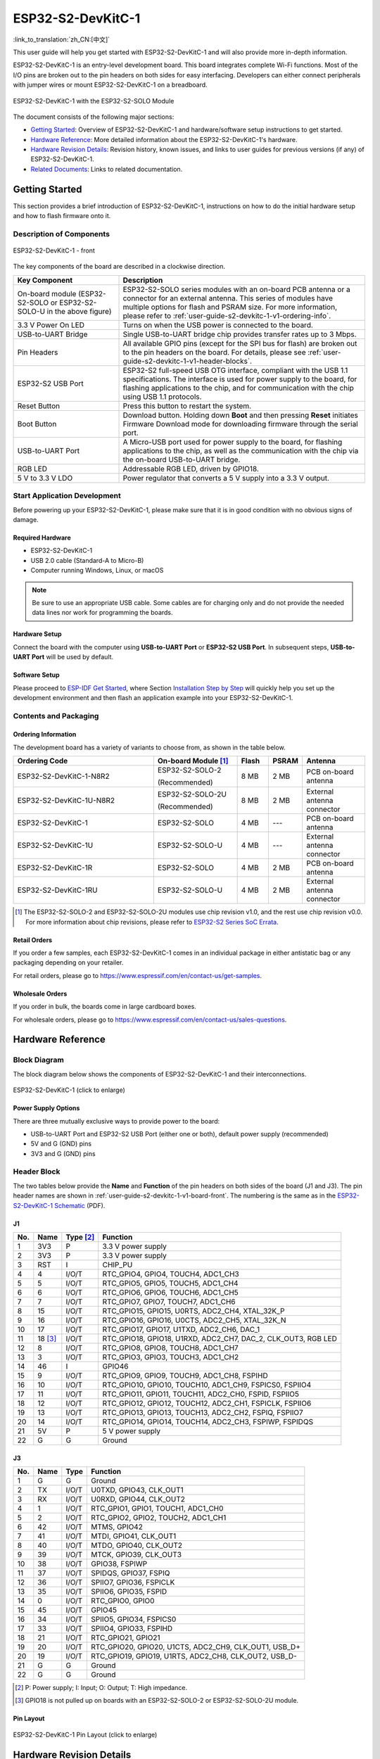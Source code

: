 ==================
ESP32-S2-DevKitC-1
==================

:link_to_translation:`zh_CN:[中文]`

This user guide will help you get started with ESP32-S2-DevKitC-1 and will also provide more in-depth information.

ESP32-S2-DevKitC-1 is an entry-level development board. This board integrates complete Wi-Fi functions. Most of the I/O pins are broken out to the pin headers on both sides for easy interfacing. Developers can either connect peripherals with jumper wires or mount ESP32-S2-DevKitC-1 on a breadboard.

.. figure:: ../../../_static/esp32-s2-devkitc-1-v1-isometric.png
    :align: center
    :alt: ESP32-S2-DevKitC-1 with the ESP32-S2-SOLO Module
    :figclass: align-center

    ESP32-S2-DevKitC-1 with the ESP32-S2-SOLO Module

The document consists of the following major sections:

- `Getting Started`_: Overview of ESP32-S2-DevKitC-1 and hardware/software setup instructions to get started.
- `Hardware Reference`_: More detailed information about the ESP32-S2-DevKitC-1's hardware.
- `Hardware Revision Details`_: Revision history, known issues, and links to user guides for previous versions (if any) of ESP32-S2-DevKitC-1.
- `Related Documents`_: Links to related documentation.


Getting Started
===============

This section provides a brief introduction of ESP32-S2-DevKitC-1, instructions on how to do the initial hardware setup and how to flash firmware onto it.


Description of Components
-------------------------

.. _user-guide-s2-devkitc-1-v1-board-front:

.. figure:: ../../../_static/esp32-s2-devkitc-1-v1-annotated-photo.png
    :align: center
    :alt: ESP32-S2-DevKitC-1 - front
    :figclass: align-center

    ESP32-S2-DevKitC-1 - front

The key components of the board are described in a clockwise direction.

.. list-table::
   :widths: 30 70
   :header-rows: 1

   * - Key Component
     - Description
   * - On-board module (ESP32-S2-SOLO or ESP32-S2-SOLO-U in the above figure)
     - ESP32-S2-SOLO series modules with an on-board PCB antenna or a connector for an external antenna. This series of modules have multiple options for flash and PSRAM size. For more information, please refer to :ref:`user-guide-s2-devkitc-1-v1-ordering-info`.
   * - 3.3 V Power On LED
     - Turns on when the USB power is connected to the board.
   * - USB-to-UART Bridge
     - Single USB-to-UART bridge chip provides transfer rates up to 3 Mbps.
   * - Pin Headers
     - All available GPIO pins (except for the SPI bus for flash) are broken out to the pin headers on the board. For details, please see :ref:`user-guide-s2-devkitc-1-v1-header-blocks`.
   * - ESP32-S2 USB Port
     - ESP32-S2 full-speed USB OTG interface, compliant with the USB 1.1 specifications. The interface is used for power supply to the board, for flashing applications to the chip, and for communication with the chip using USB 1.1 protocols.
   * - Reset Button
     - Press this button to restart the system.
   * - Boot Button
     - Download button. Holding down **Boot** and then pressing **Reset** initiates Firmware Download mode for downloading firmware through the serial port.
   * - USB-to-UART Port
     - A Micro-USB port used for power supply to the board, for flashing applications to the chip, as well as the communication with the chip via the on-board USB-to-UART bridge.
   * - RGB LED
     - Addressable RGB LED, driven by GPIO18.
   * - 5 V to 3.3 V LDO
     - Power regulator that converts a 5 V supply into a 3.3 V output.


Start Application Development
-----------------------------

Before powering up your ESP32-S2-DevKitC-1, please make sure that it is in good condition with no obvious signs of damage.


Required Hardware
^^^^^^^^^^^^^^^^^

- ESP32-S2-DevKitC-1
- USB 2.0 cable (Standard-A to Micro-B)
- Computer running Windows, Linux, or macOS

.. note::

  Be sure to use an appropriate USB cable. Some cables are for charging only and do not provide the needed data lines nor work for programming the boards.


Hardware Setup
^^^^^^^^^^^^^^

Connect the board with the computer using **USB-to-UART Port** or **ESP32-S2 USB Port**. In subsequent steps, **USB-to-UART Port** will be used by default.


Software Setup
^^^^^^^^^^^^^^

Please proceed to `ESP-IDF Get Started <https://docs.espressif.com/projects/esp-idf/en/latest/esp32s2/get-started/index.html>`_, where Section `Installation Step by Step <https://docs.espressif.com/projects/esp-idf/en/latest/esp32s2/get-started/index.html#get-started-step-by-step>`_ will quickly help you set up the development environment and then flash an application example into your ESP32-S2-DevKitC-1.


Contents and Packaging
----------------------

.. _user-guide-s2-devkitc-1-v1-ordering-info:

Ordering Information
^^^^^^^^^^^^^^^^^^^^

The development board has a variety of variants to choose from, as shown in the table below.

.. list-table::
   :header-rows: 1
   :widths: 41 24 9 8 18

   * - Ordering Code
     - On-board Module [#]_
     - Flash
     - PSRAM
     - Antenna
   * - ESP32-S2-DevKitC-1-N8R2
     - ESP32-S2-SOLO-2

       (Recommended)
     - 8 MB
     - 2 MB
     - PCB on-board antenna
   * - ESP32-S2-DevKitC-1U-N8R2
     - ESP32-S2-SOLO-2U

       (Recommended)
     - 8 MB
     - 2 MB
     - External antenna connector
   * - ESP32-S2-DevKitC-1
     - ESP32-S2-SOLO
     - 4 MB
     - ---
     - PCB on-board antenna
   * - ESP32-S2-DevKitC-1U
     - ESP32-S2-SOLO-U
     - 4 MB
     - ---
     - External antenna connector
   * - ESP32-S2-DevKitC-1R
     - ESP32-S2-SOLO
     - 4 MB
     - 2 MB
     - PCB on-board antenna
   * - ESP32-S2-DevKitC-1RU
     - ESP32-S2-SOLO-U
     - 4 MB
     - 2 MB
     - External antenna connector

.. [#] The ESP32-S2-SOLO-2 and ESP32-S2-SOLO-2U modules use chip revision v1.0, and the rest use chip revision v0.0. For more information about chip revisions, please refer to `ESP32-S2 Series SoC Errata`_.


Retail Orders
^^^^^^^^^^^^^

If you order a few samples, each ESP32-S2-DevKitC-1 comes in an individual package in either antistatic bag or any packaging depending on your retailer.

For retail orders, please go to https://www.espressif.com/en/contact-us/get-samples.


Wholesale Orders
^^^^^^^^^^^^^^^^

If you order in bulk, the boards come in large cardboard boxes.

For wholesale orders, please go to https://www.espressif.com/en/contact-us/sales-questions.


Hardware Reference
==================

Block Diagram
-------------

The block diagram below shows the components of ESP32-S2-DevKitC-1 and their interconnections.

.. figure:: ../../../_static/esp32-s2-devkitc-1-v1-block-diags.png
    :align: center
    :scale: 70%
    :alt: ESP32-S2-DevKitC-1 (click to enlarge)
    :figclass: align-center

    ESP32-S2-DevKitC-1 (click to enlarge)


Power Supply Options
^^^^^^^^^^^^^^^^^^^^

There are three mutually exclusive ways to provide power to the board:

- USB-to-UART Port and ESP32-S2 USB Port (either one or both), default power supply (recommended)
- 5V and G (GND) pins
- 3V3 and G (GND) pins


.. _user-guide-s2-devkitc-1-v1-header-blocks:

Header Block
------------

The two tables below provide the **Name** and **Function** of the pin headers on both sides of the board (J1 and J3). The pin header names are shown in :ref:`user-guide-s2-devkitc-1-v1-board-front`. The numbering is the same as in the `ESP32-S2-DevKitC-1 Schematic`_ (PDF).


J1
^^^

===  =========  ==========  ==========================================================================
No.  Name       Type [#]_    Function
===  =========  ==========  ==========================================================================
1    3V3         P           3.3 V power supply
2    3V3         P           3.3 V power supply
3    RST         I           CHIP_PU
4    4           I/O/T       RTC_GPIO4, GPIO4, TOUCH4, ADC1_CH3
5    5           I/O/T       RTC_GPIO5, GPIO5, TOUCH5, ADC1_CH4
6    6           I/O/T       RTC_GPIO6, GPIO6, TOUCH6, ADC1_CH5
7    7           I/O/T       RTC_GPIO7, GPIO7, TOUCH7, ADC1_CH6
8    15          I/O/T       RTC_GPIO15, GPIO15, U0RTS, ADC2_CH4, XTAL_32K_P
9    16          I/O/T       RTC_GPIO16, GPIO16, U0CTS, ADC2_CH5, XTAL_32K_N
10   17          I/O/T       RTC_GPIO17, GPIO17, U1TXD, ADC2_CH6, DAC_1
11   18 [#]_     I/O/T       RTC_GPIO18, GPIO18, U1RXD, ADC2_CH7, DAC_2, CLK_OUT3, RGB LED
12   8           I/O/T       RTC_GPIO8, GPIO8, TOUCH8, ADC1_CH7
13   3           I/O/T       RTC_GPIO3, GPIO3, TOUCH3, ADC1_CH2
14   46          I           GPIO46
15   9           I/O/T       RTC_GPIO9, GPIO9, TOUCH9, ADC1_CH8, FSPIHD
16   10          I/O/T       RTC_GPIO10, GPIO10, TOUCH10, ADC1_CH9, FSPICS0, FSPIIO4
17   11          I/O/T       RTC_GPIO11, GPIO11, TOUCH11, ADC2_CH0, FSPID, FSPIIO5
18   12          I/O/T       RTC_GPIO12, GPIO12, TOUCH12, ADC2_CH1, FSPICLK, FSPIIO6
19   13          I/O/T       RTC_GPIO13, GPIO13, TOUCH13, ADC2_CH2, FSPIQ, FSPIIO7
20   14          I/O/T       RTC_GPIO14, GPIO14, TOUCH14, ADC2_CH3, FSPIWP, FSPIDQS
21   5V          P           5 V power supply
22   G           G           Ground
===  =========  ==========  ==========================================================================


J3
^^^

===  ====  =====   ============================================================
No.  Name  Type    Function
===  ====  =====   ============================================================
1    G     G       Ground
2    TX    I/O/T   U0TXD, GPIO43, CLK_OUT1
3    RX    I/O/T   U0RXD, GPIO44, CLK_OUT2
4    1     I/O/T   RTC_GPIO1, GPIO1, TOUCH1, ADC1_CH0
5    2     I/O/T   RTC_GPIO2, GPIO2, TOUCH2, ADC1_CH1
6    42    I/O/T   MTMS, GPIO42
7    41    I/O/T   MTDI, GPIO41, CLK_OUT1
8    40    I/O/T   MTDO, GPIO40, CLK_OUT2
9    39    I/O/T   MTCK, GPIO39, CLK_OUT3
10   38    I/O/T   GPIO38, FSPIWP
11   37    I/O/T   SPIDQS, GPIO37, FSPIQ
12   36    I/O/T   SPIIO7, GPIO36, FSPICLK
13   35    I/O/T   SPIIO6, GPIO35, FSPID
14   0     I/O/T   RTC_GPIO0, GPIO0
15   45    I/O/T   GPIO45
16   34    I/O/T   SPIIO5, GPIO34, FSPICS0
17   33    I/O/T   SPIIO4, GPIO33, FSPIHD
18   21    I/O/T   RTC_GPIO21, GPIO21
19   20    I/O/T   RTC_GPIO20, GPIO20, U1CTS, ADC2_CH9, CLK_OUT1, USB_D+
20   19    I/O/T   RTC_GPIO19, GPIO19, U1RTS, ADC2_CH8, CLK_OUT2, USB_D-
21   G     G       Ground
22   G     G       Ground
===  ====  =====   ============================================================

.. [#] P: Power supply; I: Input; O: Output; T: High impedance.
.. [#] GPIO18 is not pulled up on boards with an ESP32-S2-SOLO-2 or ESP32-S2-SOLO-2U module.


Pin Layout
^^^^^^^^^^

.. figure:: ../../../_static/esp32-s2-devkitc-1-v1-pinout.png
    :align: center
    :scale: 45%
    :alt: ESP32-S2-DevKitC-1 (click to enlarge)
    :figclass: align-center

    ESP32-S2-DevKitC-1 Pin Layout (click to enlarge)


Hardware Revision Details
=========================

This is the first revision of this board released.


Related Documents
=================

* `ESP32-S2 Series Chip Revision v1.0 Datasheet`_ (PDF)
* `ESP32-S2 Series Chip Revision v0.0 Datasheet <https://www.espressif.com/sites/default/files/documentation/esp32-s2_datasheet_en.pdf>`_ (PDF)
* `ESP32-S2 Series SoC Errata`_ (PDF)
* `ESP32-S2-SOLO-2 & ESP32-S2-SOLO-2U Module Datasheet <https://www.espressif.com/sites/default/files/documentation/esp32-s2-solo-2_esp32-s2-solo-2u_datasheet_en.pdf>`_ (PDF)
* `ESP32-S2-SOLO & ESP32-S2-SOLO-U Module Datasheet <https://www.espressif.com/sites/default/files/documentation/esp32-s2-solo_esp32-s2-solo-u_datasheet_en.pdf>`_ (PDF)
* `ESP32-S2-DevKitC-1 Schematic`_ (PDF)
* `ESP32-S2-DevKitC-1 PCB Layout <https://dl.espressif.com/dl/schematics/PCB_ESP32-S2-DevKitC-1_V1_20210508.pdf>`_ (PDF)
* `ESP32-S2-DevKitC-1 Dimensions <https://dl.espressif.com/dl/schematics/DXF_ESP32-S2-DevKitC-1_V1_20210511.pdf>`_ (PDF)
* `ESP32-S2-DevKitC-1 Dimensions source file <https://dl.espressif.com/dl/schematics/DXF_ESP32-S2-DevKitC-1_V1_20210511.dxf>`_ (DXF) - You can view it with `Autodesk Viewer <https://viewer.autodesk.com/>`_ online

For further design documentation for the board, please contact us at `sales@espressif.com <sales@espressif.com>`_.

.. _NRND: https://www.espressif.com/en/products/longevity-commitment?id=nrnd
.. _ESP32-S2 Series Chip Revision v1.0 Datasheet: https://www.espressif.com/sites/default/files/documentation/esp32-s2-v1.0_datasheet_en.pdf
.. _ESP32-S2 Series SoC Errata: https://espressif.com/sites/default/files/documentation/esp32-s2_errata_en.pdf
.. _ESP32-S2-DevKitC-1 Schematic: https://dl.espressif.com/dl/schematics/esp-idf/SCH_ESP32-S2-DEVKITC-1_V1_20220817.pdf
